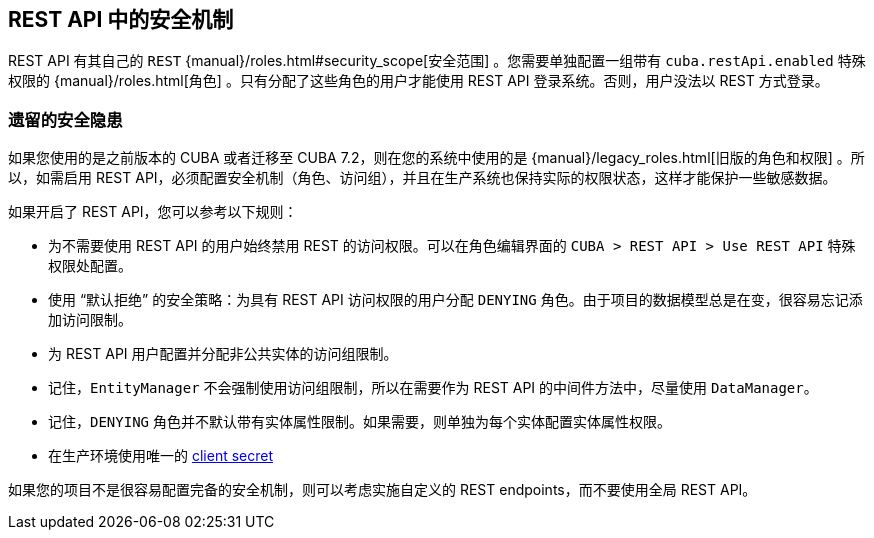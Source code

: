 :sourcesdir: ../../source

[[security]]
== REST API 中的安全机制

REST API 有其自己的 `REST` {manual}/roles.html#security_scope[安全范围] 。您需要单独配置一组带有 `cuba.restApi.enabled` 特殊权限的 {manual}/roles.html[角色] 。只有分配了这些角色的用户才能使用 REST API 登录系统。否则，用户没法以 REST 方式登录。

=== 遗留的安全隐患

如果您使用的是之前版本的 CUBA 或者迁移至 CUBA 7.2，则在您的系统中使用的是 {manual}/legacy_roles.html[旧版的角色和权限] 。所以，如需启用 REST API，必须配置安全机制（角色、访问组），并且在生产系统也保持实际的权限状态，这样才能保护一些敏感数据。

如果开启了 REST API，您可以参考以下规则：

* 为不需要使用 REST API 的用户始终禁用 REST 的访问权限。可以在角色编辑界面的 `CUBA > REST API > Use REST API` 特殊权限处配置。
* 使用 “默认拒绝” 的安全策略：为具有 REST API 访问权限的用户分配 `DENYING` 角色。由于项目的数据模型总是在变，很容易忘记添加访问限制。
* 为 REST API 用户配置并分配非公共实体的访问组限制。
* 记住，`EntityManager` 不会强制使用访问组限制，所以在需要作为 REST API 的中间件方法中，尽量使用 `DataManager`。
* 记住，`DENYING` 角色并不默认带有实体属性限制。如果需要，则单独为每个实体配置实体属性权限。
* 在生产环境使用唯一的 <<cuba.rest.client.secret,client secret>>

如果您的项目不是很容易配置完备的安全机制，则可以考虑实施自定义的 REST endpoints，而不要使用全局 REST API。
